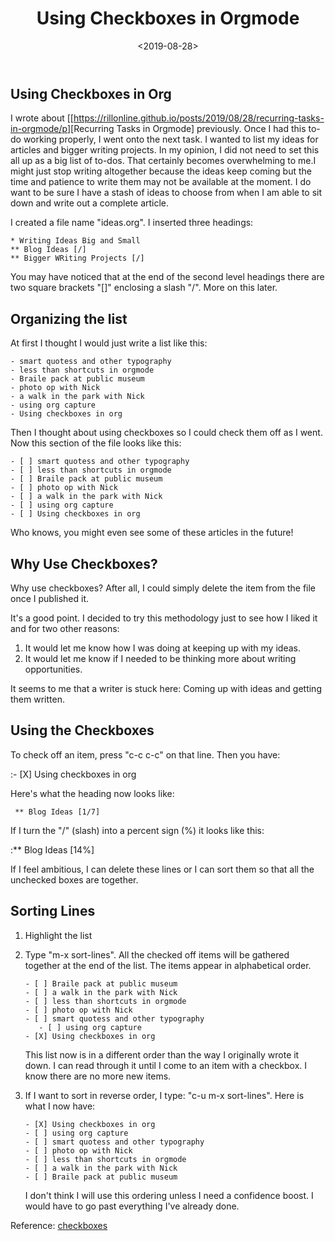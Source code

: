 #+title: Using Checkboxes in Orgmode
#+date: <2019-08-28>
#+FILETAGS: :Blog:Org_Mode:
** Using Checkboxes in Org 
I wrote about
[[https://rillonline.github.io/posts/2019/08/28/recurring-tasks-in-orgmode/p][Recurring Tasks in Orgmode] previously. Once I had this to-do working properly,
I went onto the next task. I wanted to list my ideas for articles and
bigger writing projects. In my opinion, I did not need to set this all
up as a big list of to-dos. That certainly becomes overwhelming to
me.I might just stop writing altogether because the ideas keep coming
but the time and patience to write them may not be available at the
moment. I do
want to be sure I have a stash of ideas to choose from when I am able
to sit down and write out a complete article.

I created a file name "ideas.org". I inserted three headings:

: * Writing Ideas Big and Small
: ** Blog Ideas [/]
: ** Bigger WRiting Projects [/]

You may have noticed that at the end of the second level headings
there are two square brackets "[]" enclosing a slash "/". More on this
later.

** Organizing the list

At first I thought I would just write a list like this:

: - smart quotess and other typography
: - less than shortcuts in orgmode
: - Braile pack at public museum
: - photo op with Nick
: - a walk in the park with Nick
: - using org capture
: - Using checkboxes in org

Then I thought about using checkboxes so I could check them off as I
went. Now this section of the file looks like this:

: - [ ] smart quotess and other typography
: - [ ] less than shortcuts in orgmode
: - [ ] Braile pack at public museum
: - [ ] photo op with Nick
: - [ ] a walk in the park with Nick
: - [ ] using org capture
: - [ ] Using checkboxes in org

Who knows, you might even see some of these articles in the future!

** Why Use Checkboxes?

Why use checkboxes? After all, I could simply delete the item from the
file once I published it.

It's a good point. I decided to try this methodology just to see how I
liked it and for two other reasons:

1. It would let me know how I was doing at keeping up with my ideas.
2. It would let me know if I needed to be thinking more about writing
   opportunities.

It seems to me that a writer is stuck here: Coming up with ideas and
getting them written.

** Using the Checkboxes

To check off an item, press "c-c c-c" on that line. Then you have:

:- [X] Using checkboxes in org

Here's what the heading now looks like:

:  ** Blog Ideas [1/7]

If I turn the "/" (slash) into a percent sign (%) it looks like this:

:** Blog Ideas [14%] 

If I feel ambitious, I can delete these lines or I can sort them so
that all the unchecked boxes are together.

** Sorting Lines

1. Highlight the list
2. Type "m-x sort-lines". All the checked off items will be gathered
   together at the end of the list. The items appear in alphabetical
   order.

   : - [ ] Braile pack at public museum
   : - [ ] a walk in the park with Nick
   : - [ ] less than shortcuts in orgmode
   : - [ ] photo op with Nick
   : - [ ] smart quotess and other typography
   :    - [ ] using org capture
   : - [X] Using checkboxes in org 
 
   This list now is in a different order than the way I originally
   wrote it down. I can read through it until I come to an item with a
   checkbox. I know there are no more new items.

3. If I want to sort in reverse order, I type: "c-u m-x sort-lines".
   Here is what I now have:

   : - [X] Using checkboxes in org
   : - [ ] using org capture
   : - [ ] smart quotess and other typography
   : - [ ] photo op with Nick
   : - [ ] less than shortcuts in orgmode
   : - [ ] a walk in the park with Nick
   : - [ ] Braile pack at public museum

   I don't think I will use this ordering unless I need a confidence
   boost. I would have to go past everything I've already done.

Reference: [[https://orgmode.org/manual/Checkboxes.html][checkboxes]]
